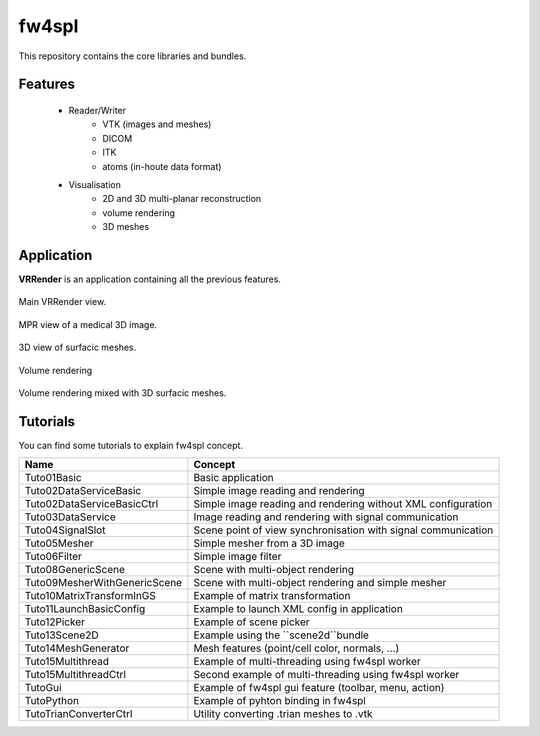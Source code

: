**********
fw4spl
**********

This repository contains the core libraries and bundles.

---------
Features
---------

 - Reader/Writer
    - VTK (images and meshes)
    - DICOM
    - ITK
    - atoms (in-houte data format)
 - Visualisation
    - 2D and 3D multi-planar reconstruction
    - volume rendering
    - 3D meshes

------------
Application
------------
**VRRender** is an application containing all the previous features.

.. figure:: ../media/SDB.png
    :align: center

    Main VRRender view.

.. figure:: ../media/MPR.png
    :align: center

    MPR view of a medical 3D image.
    
.. figure:: ../media/3D.png
    :align: center

    3D view of surfacic meshes.
    
.. figure:: ../media/VR.png
        :align: center

        Volume rendering
    
.. figure:: ../media/VR-3D.png
    :align: center

    Volume rendering mixed with 3D surfacic meshes.

----------
Tutorials
----------
You can find some tutorials to explain fw4spl concept.


==============================  ================================================================
 Name                           Concept
==============================  ================================================================
Tuto01Basic                     Basic application
Tuto02DataServiceBasic          Simple image reading and rendering
Tuto02DataServiceBasicCtrl      Simple image reading and rendering without XML configuration
Tuto03DataService               Image reading and rendering with signal communication
Tuto04SignalSlot                Scene point of view synchronisation with signal communication
Tuto05Mesher                    Simple mesher from a 3D image
Tuto06Filter                    Simple image filter
Tuto08GenericScene              Scene with multi-object rendering
Tuto09MesherWithGenericScene    Scene with multi-object rendering and simple mesher
Tuto10MatrixTransformInGS       Example of matrix transformation
Tuto11LaunchBasicConfig         Example to launch XML config in application
Tuto12Picker                    Example of scene picker
Tuto13Scene2D                   Example using the ``scene2d``bundle
Tuto14MeshGenerator             Mesh features (point/cell color, normals, ...)
Tuto15Multithread               Example of multi-threading using fw4spl worker
Tuto15MultithreadCtrl           Second example of multi-threading using fw4spl worker
TutoGui                         Example of fw4spl gui feature (toolbar, menu, action)
TutoPython                      Example of pyhton binding in fw4spl
TutoTrianConverterCtrl          Utility converting .trian meshes to .vtk
==============================  ================================================================